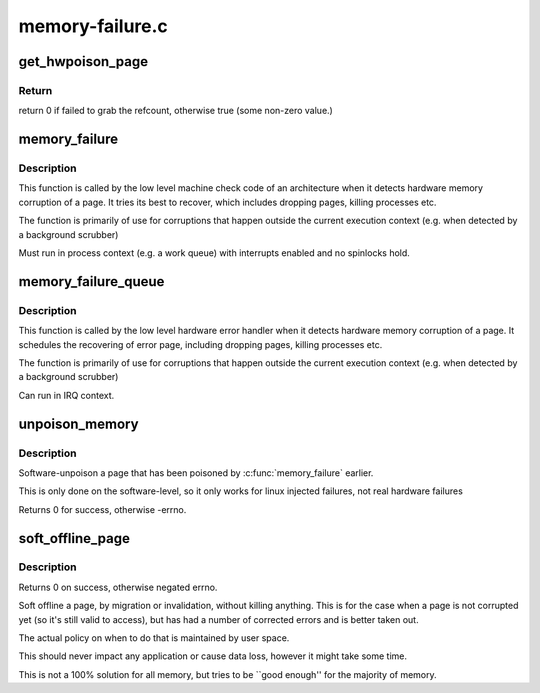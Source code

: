 .. -*- coding: utf-8; mode: rst -*-

================
memory-failure.c
================


.. _`get_hwpoison_page`:

get_hwpoison_page
=================

.. c:function:: int get_hwpoison_page (struct page *page)

    Get refcount for memory error handling:

    :param struct page \*page:
        raw error page (hit by memory error)



.. _`get_hwpoison_page.return`:

Return
------

return 0 if failed to grab the refcount, otherwise true (some
non-zero value.)



.. _`memory_failure`:

memory_failure
==============

.. c:function:: int memory_failure (unsigned long pfn, int trapno, int flags)

    Handle memory failure of a page.

    :param unsigned long pfn:
        Page Number of the corrupted page

    :param int trapno:
        Trap number reported in the signal to user space.

    :param int flags:
        fine tune action taken



.. _`memory_failure.description`:

Description
-----------

This function is called by the low level machine check code
of an architecture when it detects hardware memory corruption
of a page. It tries its best to recover, which includes
dropping pages, killing processes etc.

The function is primarily of use for corruptions that
happen outside the current execution context (e.g. when
detected by a background scrubber)

Must run in process context (e.g. a work queue) with interrupts
enabled and no spinlocks hold.



.. _`memory_failure_queue`:

memory_failure_queue
====================

.. c:function:: void memory_failure_queue (unsigned long pfn, int trapno, int flags)

    Schedule handling memory failure of a page.

    :param unsigned long pfn:
        Page Number of the corrupted page

    :param int trapno:
        Trap number reported in the signal to user space.

    :param int flags:
        Flags for memory failure handling



.. _`memory_failure_queue.description`:

Description
-----------

This function is called by the low level hardware error handler
when it detects hardware memory corruption of a page. It schedules
the recovering of error page, including dropping pages, killing
processes etc.

The function is primarily of use for corruptions that
happen outside the current execution context (e.g. when
detected by a background scrubber)

Can run in IRQ context.



.. _`unpoison_memory`:

unpoison_memory
===============

.. c:function:: int unpoison_memory (unsigned long pfn)

    Unpoison a previously poisoned page

    :param unsigned long pfn:
        Page number of the to be unpoisoned page



.. _`unpoison_memory.description`:

Description
-----------

Software-unpoison a page that has been poisoned by
:c:func:`memory_failure` earlier.

This is only done on the software-level, so it only works
for linux injected failures, not real hardware failures

Returns 0 for success, otherwise -errno.



.. _`soft_offline_page`:

soft_offline_page
=================

.. c:function:: int soft_offline_page (struct page *page, int flags)

    Soft offline a page.

    :param struct page \*page:
        page to offline

    :param int flags:
        flags. Same as :c:func:`memory_failure`.



.. _`soft_offline_page.description`:

Description
-----------

Returns 0 on success, otherwise negated errno.

Soft offline a page, by migration or invalidation,
without killing anything. This is for the case when
a page is not corrupted yet (so it's still valid to access),
but has had a number of corrected errors and is better taken
out.

The actual policy on when to do that is maintained by
user space.

This should never impact any application or cause data loss,
however it might take some time.

This is not a 100% solution for all memory, but tries to be
``good enough'' for the majority of memory.

